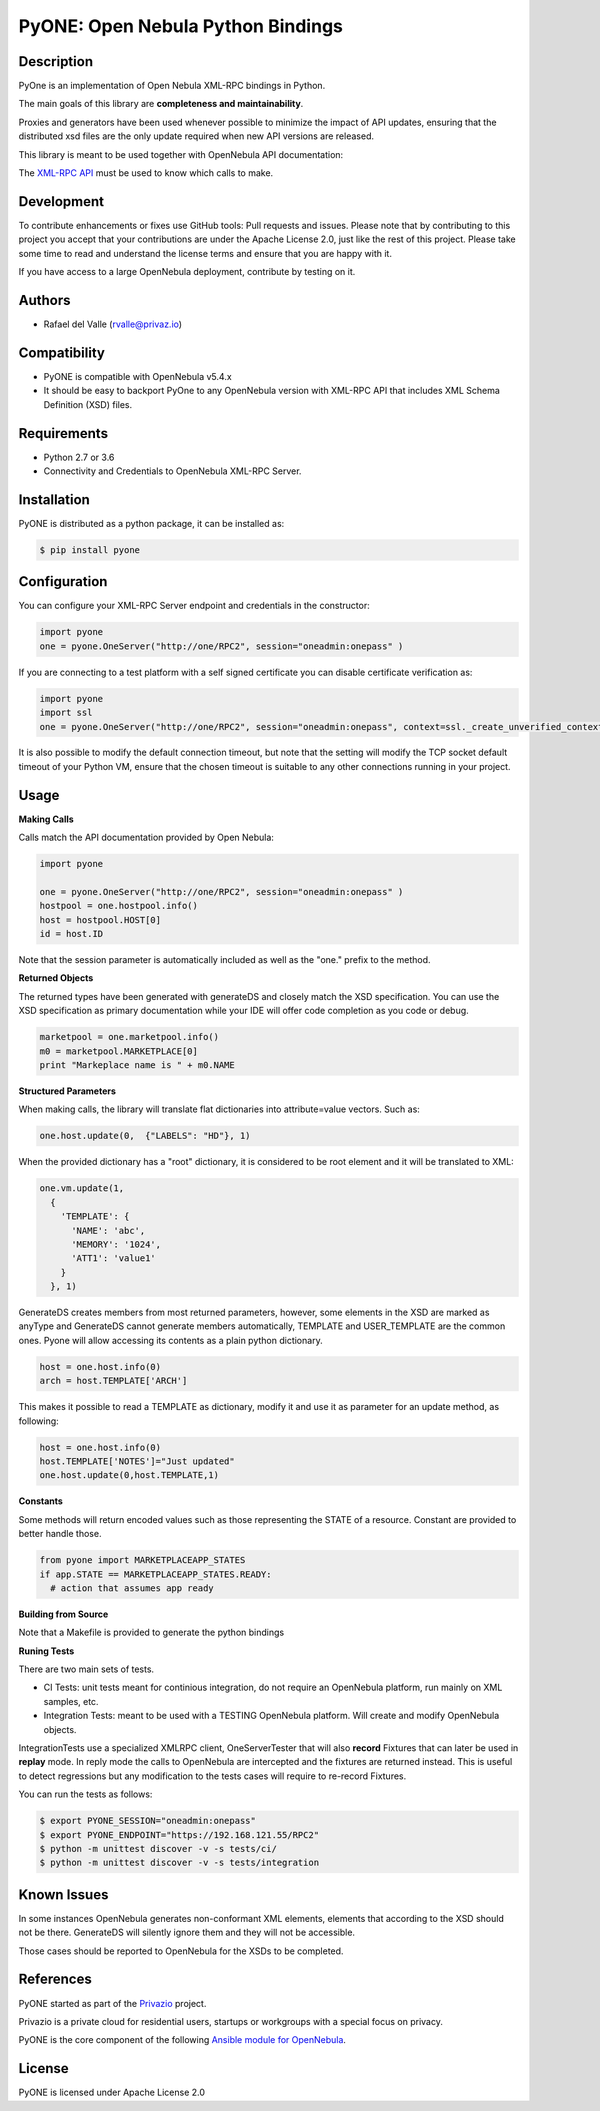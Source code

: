 PyONE: Open Nebula Python Bindings
==================================

.. image:: https://travis-ci.org/OpenNebula/addon-pyone.svg?branch=master
    :target: https://travis-ci.org/OpenNebula/addon-pyone

Description
-----------

PyOne is an implementation of Open Nebula XML-RPC bindings in Python.

The main goals of this library are **completeness and maintainability**.

Proxies and generators have been used whenever possible to minimize the impact of
API updates, ensuring that the distributed xsd files are the only update required
when new API versions are released.

This library is meant to be used together with OpenNebula API documentation:

The `XML-RPC API <http://docs.opennebula.org/5.4/integration/system_interfaces/api.html>`_ must
be used to know which calls to make.

Development
-----------

To contribute enhancements or fixes use GitHub tools: Pull requests and issues.
Please note that by contributing to this project you accept that your contributions
are under the Apache License 2.0, just like the rest of this project. Please take
some time to read and understand the license terms and ensure that you are happy with it.

If you have access to a large OpenNebula deployment, contribute by testing on it.

Authors
-------

* Rafael del Valle (rvalle@privaz.io)

Compatibility
-------------

* PyONE is compatible with OpenNebula v5.4.x
* It should be easy to backport PyOne to any OpenNebula version with XML-RPC API that includes XML Schema Definition (XSD) files.

Requirements
------------

* Python 2.7 or 3.6
* Connectivity and Credentials to OpenNebula XML-RPC Server.

Installation
------------

PyONE is distributed as a python package, it can be installed as:

.. code:: shell

  $ pip install pyone

Configuration
-------------

You can configure your XML-RPC Server endpoint and credentials in the constructor:

.. code:: python

  import pyone
  one = pyone.OneServer("http://one/RPC2", session="oneadmin:onepass" )

If you are connecting to a test platform with a self signed certificate you can disable
certificate verification as:

.. code:: python

  import pyone
  import ssl
  one = pyone.OneServer("http://one/RPC2", session="oneadmin:onepass", context=ssl._create_unverified_context() )

It is also possible to modify the default connection timeout, but note that the setting
will modify the TCP socket default timeout of your Python VM, ensure that the chosen timeout
is suitable to any other connections running in your project.

Usage
-----

**Making Calls**

Calls match the API documentation provided by Open Nebula:

.. code:: python

  import pyone

  one = pyone.OneServer("http://one/RPC2", session="oneadmin:onepass" )
  hostpool = one.hostpool.info()
  host = hostpool.HOST[0]
  id = host.ID

Note that the session parameter is automatically included as well as the "one." prefix to the method.

**Returned Objects**

The returned types have been generated with generateDS and closely match the XSD specification.
You can use the XSD specification as primary documentation while your IDE will
offer code completion as you code or debug.

.. code:: python

   marketpool = one.marketpool.info()
   m0 = marketpool.MARKETPLACE[0]
   print "Markeplace name is " + m0.NAME

**Structured Parameters**

When making calls, the library will translate flat dictionaries into attribute=value
vectors. Such as:

.. code:: python

  one.host.update(0,  {"LABELS": "HD"}, 1)

When the provided dictionary has a "root" dictionary, it is considered to be root
element and it will be translated to XML:

.. code:: python

  one.vm.update(1,
    {
      'TEMPLATE': {
        'NAME': 'abc',
        'MEMORY': '1024',
        'ATT1': 'value1'
      }
    }, 1)

GenerateDS creates members from most returned parameters, however, some elements in the XSD are marked as anyType
and GenerateDS cannot generate members automatically, TEMPLATE and USER_TEMPLATE are the common ones. Pyone will
allow accessing its contents as a plain python dictionary.

.. code:: python

  host = one.host.info(0)
  arch = host.TEMPLATE['ARCH']

This makes it possible to read a TEMPLATE as dictionary, modify it and use it as parameter
for an update method, as following:

.. code:: python

  host = one.host.info(0)
  host.TEMPLATE['NOTES']="Just updated"
  one.host.update(0,host.TEMPLATE,1)

**Constants**

Some methods will return encoded values such as those representing the STATE of a resource. Constant are
provided to better handle those.

.. code:: python

  from pyone import MARKETPLACEAPP_STATES
  if app.STATE == MARKETPLACEAPP_STATES.READY:
    # action that assumes app ready

**Building from Source**

Note that a Makefile is provided to generate the python bindings

**Runing Tests**

There are two main sets of tests.

- CI Tests: unit tests meant for continious integration, do not require an OpenNebula platform, run mainly on XML samples, etc.
- Integration Tests: meant to be used with a TESTING OpenNebula platform. Will create and modify OpenNebula objects.

IntegrationTests use a specialized XMLRPC client, OneServerTester that will also **record** Fixtures that can later be used
in **replay** mode. In reply mode the calls to OpenNebula are intercepted and the fixtures are returned instead. This is
useful to detect regressions but any modification to the tests cases will require to re-record Fixtures.

You can run the tests as follows:

.. code:: sh

  $ export PYONE_SESSION="oneadmin:onepass"
  $ export PYONE_ENDPOINT="https://192.168.121.55/RPC2"
  $ python -m unittest discover -v -s tests/ci/
  $ python -m unittest discover -v -s tests/integration

Known Issues
------------

In some instances OpenNebula generates non-conformant XML elements, elements that according to the XSD should not
be there. GenerateDS will silently ignore them and they will not be accessible.

Those cases should be reported to OpenNebula for the XSDs to be completed. 

References
----------

PyONE started as part of the `Privazio <http://privaz.io>`_ project.

Privazio is a private cloud for residential users,
startups or workgroups with a special focus on privacy.

PyONE is the core component of the following `Ansible module for OpenNebula <https://github.com/privazio/ansible>`_.

License
-------

PyONE is licensed under Apache License 2.0
